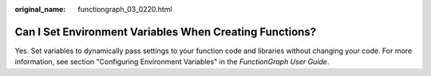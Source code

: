 :original_name: functiongraph_03_0220.html

.. _functiongraph_03_0220:

Can I Set Environment Variables When Creating Functions?
========================================================

Yes. Set variables to dynamically pass settings to your function code and libraries without changing your code. For more information, see section "Configuring Environment Variables" in the *FunctionGraph User Guide*.
